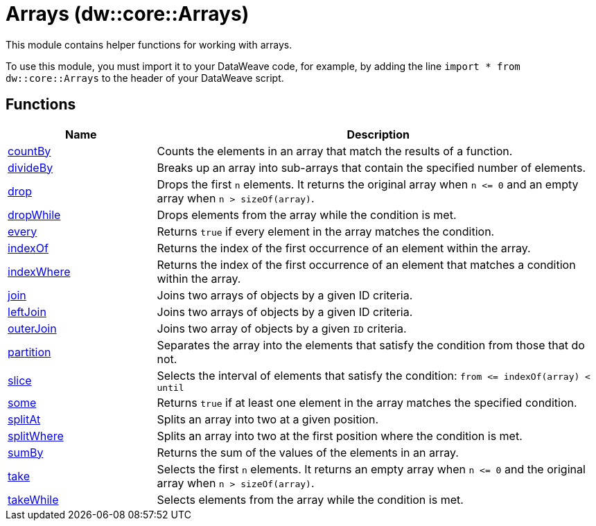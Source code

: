 = Arrays (dw::core::Arrays)

This module contains helper functions for working with arrays.

To use this module, you must import it to your DataWeave code, for example,
by adding the line `import * from dw::core::Arrays` to the header of your
DataWeave script.

== Functions

[%header, cols="1,3"]
|===
| Name  | Description
| xref:dw-arrays-functions-countby.adoc[countBy] | Counts the elements in an array that match the results of a function.
| xref:dw-arrays-functions-divideby.adoc[divideBy] | Breaks up an array into sub-arrays that contain the
specified number of elements.
| xref:dw-arrays-functions-drop.adoc[drop] | Drops the first `n` elements. It returns the original array when `n &lt;= 0`
and an empty array when `n > sizeOf(array)`.
| xref:dw-arrays-functions-dropwhile.adoc[dropWhile] | Drops elements from the array while the condition is met.
| xref:dw-arrays-functions-every.adoc[every] | Returns `true` if every element in the array matches the condition.
| xref:dw-arrays-functions-indexof.adoc[indexOf] | Returns the index of the first occurrence of an element within the array.
| xref:dw-arrays-functions-indexwhere.adoc[indexWhere] | Returns the index of the first occurrence of an element that matches a
condition within the array.
| xref:dw-arrays-functions-join.adoc[join] | Joins two arrays of objects by a given ID criteria.
| xref:dw-arrays-functions-leftjoin.adoc[leftJoin] | Joins two arrays of objects by a given ID criteria.
| xref:dw-arrays-functions-outerjoin.adoc[outerJoin] | Joins two array of objects by a given `ID` criteria.
| xref:dw-arrays-functions-partition.adoc[partition] | Separates the array into the elements that satisfy the condition from those
that do not.
| xref:dw-arrays-functions-slice.adoc[slice] | Selects the interval of elements that satisfy the condition:
`from &lt;= indexOf(array) < until`
| xref:dw-arrays-functions-some.adoc[some] | Returns `true` if at least one element in the array matches the specified condition.
| xref:dw-arrays-functions-splitat.adoc[splitAt] | Splits an array into two at a given position.
| xref:dw-arrays-functions-splitwhere.adoc[splitWhere] | Splits an array into two at the first position where the condition is met.
| xref:dw-arrays-functions-sumby.adoc[sumBy] | Returns the sum of the values of the elements in an array.
| xref:dw-arrays-functions-take.adoc[take] | Selects the first `n` elements. It returns an empty array when `n &lt;= 0`
and the original array when `n > sizeOf(array)`.
| xref:dw-arrays-functions-takewhile.adoc[takeWhile] | Selects elements from the array while the condition is met.
|===



